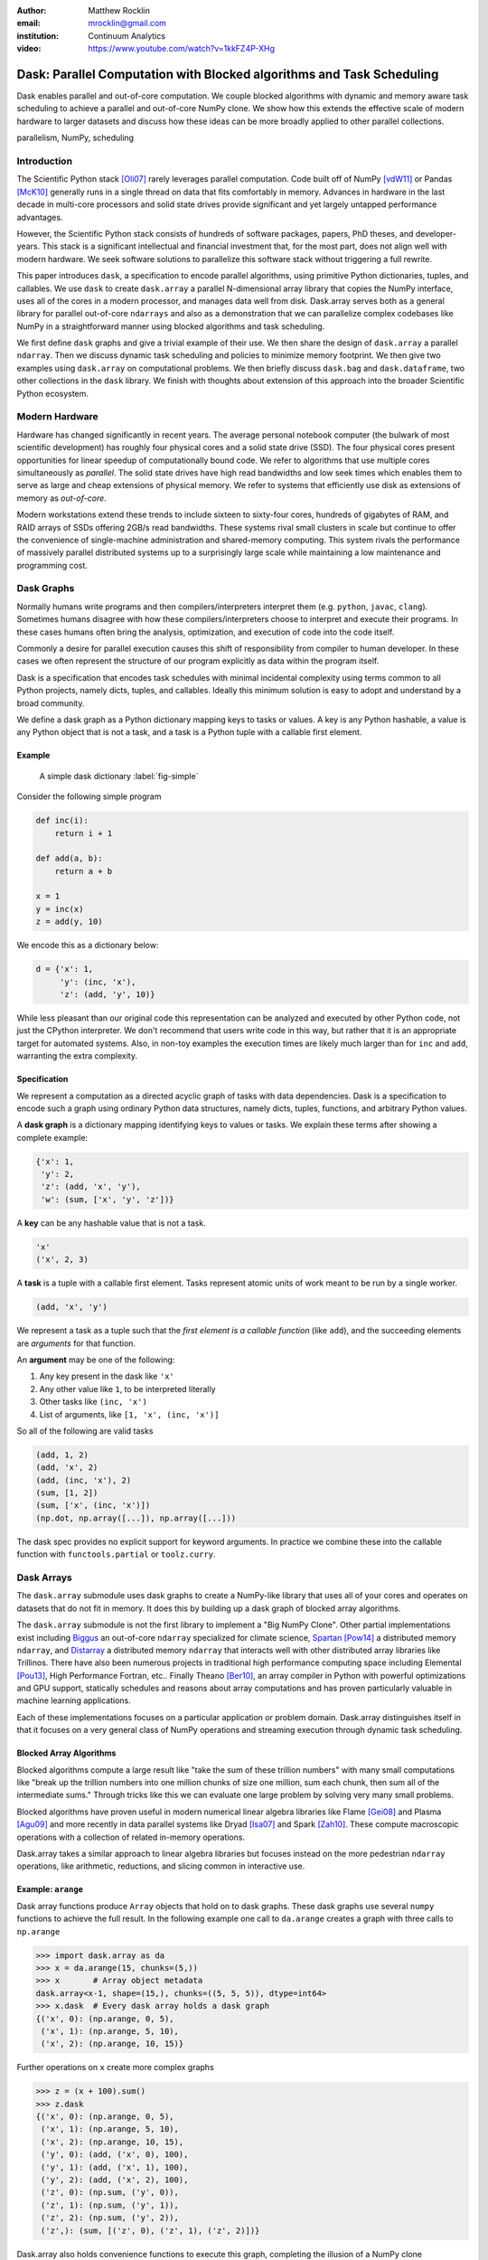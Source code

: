 :author: Matthew Rocklin
:email: mrocklin@gmail.com
:institution: Continuum Analytics

:video: https://www.youtube.com/watch?v=1kkFZ4P-XHg

----------------------------------------------------------------------
Dask: Parallel Computation with Blocked algorithms and Task Scheduling
----------------------------------------------------------------------

.. class:: abstract

    Dask enables parallel and out-of-core computation.  We couple blocked
    algorithms with dynamic and memory aware task scheduling to achieve a
    parallel and out-of-core NumPy clone.  We show how this extends the
    effective scale of modern hardware to larger datasets and discuss how these
    ideas can be more broadly applied to other parallel collections.

.. class:: keywords

   parallelism, NumPy, scheduling

Introduction
------------

The Scientific Python stack [Oli07]_ rarely leverages parallel computation.
Code built off of NumPy [vdW11]_ or Pandas [McK10]_ generally runs in a single
thread on data that fits comfortably in memory.  Advances in hardware in the
last decade in multi-core processors and solid state drives provide significant
and yet largely untapped performance advantages.

However, the Scientific Python stack consists of hundreds of software packages,
papers, PhD theses, and developer-years.  This stack is a significant
intellectual and financial investment that, for the most part, does not align
well with modern hardware.  We seek software solutions to parallelize this
software stack without triggering a full rewrite.

This paper introduces ``dask``, a specification to encode parallel algorithms,
using primitive Python dictionaries, tuples, and callables.  We use ``dask`` to
create ``dask.array`` a parallel N-dimensional array library that copies the
NumPy interface, uses all of the cores in a modern processor, and manages data
well from disk.  Dask.array serves both as a general library for parallel
out-of-core ``ndarrays`` and also as a demonstration that we can parallelize
complex codebases like NumPy in a straightforward manner using blocked
algorithms and task scheduling.

We first define ``dask`` graphs and give a trivial example of their use.  We
then share the design of ``dask.array`` a parallel ``ndarray``.  Then we
discuss dynamic task scheduling and policies to minimize memory footprint.  We
then give two examples using ``dask.array`` on computational problems.  We then
briefly discuss ``dask.bag`` and ``dask.dataframe``, two other collections in
the ``dask`` library.  We finish with thoughts about extension of this approach
into the broader Scientific Python ecosystem.

Modern Hardware
---------------

Hardware has changed significantly in recent years.  The average personal
notebook computer (the bulwark of most scientific development) has roughly four
physical cores and a solid state drive (SSD).  The four physical cores present
opportunities for linear speedup of computationally bound code.  We refer to
algorithms that use multiple cores simultaneously as *parallel*.  The solid
state drives have high read bandwidths and low seek times which enables them to
serve as large and cheap extensions of physical memory.  We refer to systems
that efficiently use disk as extensions of memory as *out-of-core*.

Modern workstations extend these trends to include sixteen to sixty-four cores,
hundreds of gigabytes of RAM, and RAID arrays of SSDs offering 2GB/s read
bandwidths.  These systems rival small clusters in scale but continue to offer
the convenience of single-machine administration and shared-memory computing.
This system rivals the performance of massively parallel distributed systems up
to a surprisingly large scale while maintaining a low maintenance and
programming cost.

Dask Graphs
-----------

Normally humans write programs and then compilers/interpreters interpret them
(e.g.  ``python``, ``javac``, ``clang``).  Sometimes humans disagree with how
these compilers/interpreters choose to interpret and execute their programs.
In these cases humans often bring the analysis, optimization, and execution of
code into the code itself.

Commonly a desire for parallel execution causes this shift of responsibility
from compiler to human developer.  In these cases we often represent the
structure of our program explicitly as data within the program itself.

Dask is a specification that encodes task schedules with minimal incidental
complexity using terms common to all Python projects, namely dicts, tuples,
and callables.  Ideally this minimum solution is easy to adopt and understand
by a broad community.

We define a dask graph as a Python dictionary mapping keys to tasks or values.
A key is any Python hashable, a value is any Python object that is not a task,
and a task is a Python tuple with a callable first element.

Example
~~~~~~~

.. figure:: dask-simple.png
   :scale: 40%

   A simple dask dictionary
   :label:`fig-simple`

Consider the following simple program

.. code-block:: python

   def inc(i):
       return i + 1

   def add(a, b):
       return a + b

   x = 1
   y = inc(x)
   z = add(y, 10)

We encode this as a dictionary below:

.. code-block:: python

   d = {'x': 1,
        'y': (inc, 'x'),
        'z': (add, 'y', 10)}

While less pleasant than our original code this representation can be analyzed
and executed by other Python code, not just the CPython interpreter.  We don't
recommend that users write code in this way, but rather that it is an
appropriate target for automated systems.  Also, in non-toy examples the
execution times are likely much larger than for ``inc`` and ``add``, warranting
the extra complexity.

Specification
~~~~~~~~~~~~~

We represent a computation as a directed acyclic graph of tasks with data
dependencies.  Dask is a specification to encode such a graph using ordinary
Python data structures, namely dicts, tuples, functions, and arbitrary Python
values.

A **dask graph** is a dictionary mapping identifying keys to values or tasks.
We explain these terms after showing a complete example:

.. code-block:: python

   {'x': 1,
    'y': 2,
    'z': (add, 'x', 'y'),
    'w': (sum, ['x', 'y', 'z'])}

A **key** can be any hashable value that is not a task.

.. code-block:: python

   'x'
   ('x', 2, 3)

A **task** is a tuple with a callable first element.  Tasks represent atomic
units of work meant to be run by a single worker.

.. code-block:: python

   (add, 'x', 'y')

We represent a task as a tuple such that the *first element is a callable
function* (like ``add``), and the succeeding elements are *arguments* for that
function.

An **argument** may be one of the following:

1.  Any key present in the dask like ``'x'``
2.  Any other value like ``1``, to be interpreted literally
3.  Other tasks like ``(inc, 'x')``
4.  List of arguments, like ``[1, 'x', (inc, 'x')]``

So all of the following are valid tasks

.. code-block:: python

   (add, 1, 2)
   (add, 'x', 2)
   (add, (inc, 'x'), 2)
   (sum, [1, 2])
   (sum, ['x', (inc, 'x')])
   (np.dot, np.array([...]), np.array([...]))

The dask spec provides no explicit support for keyword arguments.  In
practice we combine these into the callable function with
``functools.partial`` or ``toolz.curry``.


Dask Arrays
-----------

The ``dask.array`` submodule uses dask graphs to create a NumPy-like library
that uses all of your cores and operates on datasets that do not fit in memory.
It does this by building up a dask graph of blocked array algorithms.

The ``dask.array`` submodule is not the first library to implement a
"Big NumPy Clone".  Other partial implementations exist including Biggus_ an
out-of-core ``ndarray`` specialized for climate science, Spartan_ [Pow14]_  a
distributed memory ``ndarray``, and Distarray_ a distributed memory
``ndarray`` that interacts well with other distributed array libraries like
Trillinos.  There have also been numerous projects in traditional high
performance computing space including Elemental [Pou13]_, High Performance
Fortran, etc..  Finally Theano [Ber10]_, an array compiler in Python with
powerful optimizations and GPU support, statically schedules and reasons about
array computations and has proven particularly valuable in machine learning
applications.

Each of these implementations focuses on a particular application or problem
domain.  Dask.array distinguishes itself in that it focuses on a very general
class of NumPy operations and streaming execution through dynamic task
scheduling.


Blocked Array Algorithms
~~~~~~~~~~~~~~~~~~~~~~~~

Blocked algorithms compute a large result like "take the sum of these trillion
numbers" with many small computations like "break up the trillion numbers into
one million chunks of size one million, sum each chunk, then sum all of the
intermediate sums."  Through tricks like this we can evaluate one large problem
by solving very many small problems.

Blocked algorithms have proven useful in modern numerical linear algebra
libraries like Flame [Gei08]_ and Plasma [Agu09]_ and more recently in data parallel systems like
Dryad [Isa07]_ and Spark [Zah10]_.  These compute macroscopic operations with a
collection of related in-memory operations.

Dask.array takes a similar approach to linear algebra libraries but focuses
instead on the more pedestrian ``ndarray`` operations, like arithmetic,
reductions, and slicing common in interactive use.


Example: ``arange``
~~~~~~~~~~~~~~~~~~~

Dask array functions produce ``Array`` objects that hold on to dask graphs.
These dask graphs use several ``numpy`` functions to achieve the full result.
In the following example one call to ``da.arange`` creates a graph with three
calls to ``np.arange``

.. code-block:: python

   >>> import dask.array as da
   >>> x = da.arange(15, chunks=(5,))
   >>> x       # Array object metadata
   dask.array<x-1, shape=(15,), chunks=((5, 5, 5)), dtype=int64>
   >>> x.dask  # Every dask array holds a dask graph
   {('x', 0): (np.arange, 0, 5),
    ('x', 1): (np.arange, 5, 10),
    ('x', 2): (np.arange, 10, 15)}

Further operations on ``x`` create more complex graphs

.. code-block:: python

   >>> z = (x + 100).sum()
   >>> z.dask
   {('x', 0): (np.arange, 0, 5),
    ('x', 1): (np.arange, 5, 10),
    ('x', 2): (np.arange, 10, 15),
    ('y', 0): (add, ('x', 0), 100),
    ('y', 1): (add, ('x', 1), 100),
    ('y', 2): (add, ('x', 2), 100),
    ('z', 0): (np.sum, ('y', 0)),
    ('z', 1): (np.sum, ('y', 1)),
    ('z', 2): (np.sum, ('y', 2)),
    ('z',): (sum, [('z', 0), ('z', 1), ('z', 2)])}

Dask.array also holds convenience functions to execute this graph, completing
the illusion of a NumPy clone

.. code-block:: python

   >>> z.compute()
   1605


Array metadata
~~~~~~~~~~~~~~

In the example above ``x`` and ``z`` are both ``dask.array.Array`` objects.
These objects contain the following data

1.  A dask graph, ``.dask``
2.  Information about shape and chunk shape, called ``.chunks``
3.  A name identifying which keys in the graph correspond to the result,
    ``.name``
4.  A dtype

The second item here, ``chunks``, deserves further explanation.  A normal NumPy
array knows its ``shape``, a dask array must know its shape and the shape of
all of the internal NumPy blocks that make up the larger array.  These shapes
can be concisely described by a tuple of tuples of integers, where each
internal tuple corresponds to the lengths along a single dimension.

.. figure:: array.png
   :scale: 40%

   A dask array

In the example above we have a 20 by 24 array cut into uniform blocks of size 5
by 8.  The ``chunks`` attribute describing this array is the following:

.. code-block:: python

   chunks = ((5, 5, 5, 5), (8, 8, 8))

Where the four fives correspond to the heights of the blocks along the first
dimension and the three eights correspond to the widths of the blocks along the
second dimension.  This particular example has uniform sizes along each
dimension but this need not be the case.  Consider the chunks of the following example
operations

.. code-block:: python

   >>> x[::2].chunks
   ((3, 2, 3, 2), (8, 8, 8))

   >>> x[::2].T.chunks
   ((8, 8, 8), (3, 2, 3, 2))

Every ``dask.array`` operation, like ``add``, slicing, or ``transpose`` must
take the graph and all metadata, add new tasks into the graph and determine new
values for each piece of metadata.


Capabilities and Limitations
~~~~~~~~~~~~~~~~~~~~~~~~~~~~

Adding subgraphs and managing metadata for most of NumPy is difficult but
straightforward.  At present ``dask.array`` is around 5000 lines of code
(including about half comments and docstrings).  It encompasses most commonly
used operations including the following:

*  Arithmetic and scalar mathematics, ``+, *, exp, log, ...``
*  Reductions along axes, ``sum(), mean(), std(), sum(axis=0), ...``
*  Tensor contractions / dot products / matrix multiply, ``tensordot``
*  Axis reordering / transpose, ``transpose``
*  Slicing, ``x[:100, 500:100:-2]``
*  Fancy indexing along single axes with lists or NumPy arrays, ``x[:, [10, 1, 5]]``
*  A variety of utility functions, ``bincount, where, ...``

However ``dask.array`` is unable to handle any operation whose shape can not
be determined ahead of time.  Consider for example the following common
NumPy operation

.. code-block:: python

   x[x > 0]  # can not determine shape of output

The shape of this array depends on the number of positive elements in ``x``.
This shape is not known given only metadata; it requires knowledge of the
values underlying ``x``, which are not available at graph creation time.  Note
however that this case is fairly rare; for example it is possible to determine
the shape of the output in all other cases of slicing and indexing, e.g.

.. code:: python

   x[10::3, [1, 2, 5]]  # can determine shape of output


Dynamic Task Scheduling
-----------------------

We now discuss how ``dask`` executes task graphs.  How we execute
these graphs strongly impacts performance.  Fortunately we can tackle this
problem with a variety of approaches without touching the graph creation
problem discussed above.  Graph creation and graph execution are separable
problems.  The dask library contains schedulers for single-threaded,
multi-threaded, multi-process, and distributed execution.

Current dask schedulers all operate *dynamically*, meaning that execution order
is determined during execution rather than ahead of time through static
analysis.  This is good when runtimes are not known ahead of time or when the
execution environment contains uncertainty.  However dynamic scheduling does
preclude certain clever optimizations.

Dynamic task scheduling has a rich literature and numerous projects, both
within the Python ecosystem with projects like Spotify's Luigi_ for bulk data
processing and projects without the ecosystem like DAGuE [Bos12]_ for more high
performance task scheduling.  Additionally, data parallel systems like Dryad or
Spark contain their own custom dynamic task schedulers.

None of these solutions, nor much of the literature in dynamic task scheduling,
suited the needs of blocked algorithms for shared memory computation.  We
needed a lightweight, easily installable Python solution that had latencies in
the millisecond range and was mindful of memory use.  Traditional task
scheduling literature usually focuses on policies to expose parallelism or chip
away at the critical path.  We find that for bulk data analytics these are not
very relevant as parallelism is abundant and critical paths are comparatively
short relative to the depth of the graph.

The logic behind dask's schedulers reduces to the following situation:  A worker
reports that it has completed a task and that it is ready for another.  We
update runtime state to record the finished task, mark which new tasks can be
run, which data can be released, etc..  We then choose a task to give to this
worker from among the set of ready-to-run tasks.  This small choice governs the
macro-scale performance of the scheduler.

Instead of these metrics found in the literature we find that for
out-of-core computation we need to choose tasks that allow us to release
intermediate results and keep a small memory footprint.  This lets us avoid
spilling intermediate values to disk which hampers performance significantly.
After several other policies we find that the policy of *last in, first out* is
surprisingly effective.  That is we select tasks whose data dependencies were
most recently made available.  This causes a behavior where long chains of
related tasks trigger each other, forcing the scheduler to finish related tasks
before starting new ones.  We implement this with a simple stack, which can
operate in constant time.

We endeavor to keep scheduling overhead low at around 1ms per task.  Updating
executing state and deciding which task to run must be made very quickly.  To
do this we maintain a great deal of state about the currently executing
computation.  The set of ready-to-run tasks is commonly quite large, in the
tens or hundreds of thousands in common workloads and so in practice we must
maintain enough state so that we can choose the right task in constant time (or
at least far sub-linear time).

Finally, power users can disregard the dask schedulers and create their own.
Dask graphs are completely separate from the choice of scheduler and users may
select the right scheduler for their class of problem or, if no ideal scheduler
exists, build one anew.  The default single-machine scheduler is about three
hundred significant lines of code and has been adapted to single-threaded,
multi-threaded, multi-processing, and distributed computing variants.


Example: Matrix Multiply
~~~~~~~~~~~~~~~~~~~~~~~~

We benchmark dask's blocked matrix multiply on an out-of-core dataset.  This
demonstrates the following:

1.  How to interact with on-disk data
2.  The blocked algorithms in dask.array achieve similar performance to modern
    BLAS implementations on compute-bound tasks

We set up a trivial input dataset

.. code-block:: python

   import h5py
   f = h5py.File('myfile.hdf5')
   A = f.create_dataset(name='/A',
            shape=(200000, 4000), dtype='f8',
            chunks=(250, 250), fillvalue=1.0)
   B = f.create_dataset(name='/B',
            shape=(4000, 4000), dtype='f8',
            chunks=(250, 250), fillvalue=1.0)
   out = f.create_dataset(name='/out',
            shape=(4000, 4000), dtype='f8',
            chunks=(250, 250))

The Dask convenience method, ``da.from_array``, creates a graph that can pull
data from any object that implements NumPy slicing syntax.  The ``da.store``
function can then store a large result in any object that implements NumPy
setitem syntax.

.. code-block:: python

   import dask.array as da
   a = da.from_array(A, chunks=(1000, 1000))
   b = da.from_array(B, chunks=(1000, 1000))

   c = a.dot(b)  # another dask Array, not yet computed
   c.store(out)  # Store result into output space

**Results**: We do this same operation in different settings.

We use either use NumPy or ``dask.array``:

1.  Use NumPy on a big-memory machine
2.  Use dask.array in a small amount of memory, pulling data from disk, using
    four threads

We compare different BLAS implementations:

1.  ATLAS BLAS, single threaded, unblocked
2.  OpenBLAS, single threaded
3.  OpenBLAS, multi-threaded

For each configuration we compute the number of floating point operations per
second.

.. table:: Matrix Multiply GigaFLOPS for NumPy/Dask.array and for ATLAS
   and OpenBLAS with one and four threads

   +-----------------------+--------+--------------+
   | Performance (GFLOPS)  | NumPy  |  Dask.array  |
   +=======================+========+==============+
   | ATLAS BLAS            | 6      |  18          |
   +-----------------------+--------+--------------+
   | OpenBLAS (one)        | 11     |  23          |
   +-----------------------+--------+--------------+
   | OpenBLAS (four)       | 22     |  11          |
   +-----------------------+--------+--------------+

We note the following

1.  Compute-bound tasks are computationally bound by memory; we don't
    experience a slowdown
2.  Dask.array can effectively parallelize and block ATLAS BLAS for matrix
    multiplies
3.  Dask.array doesn't significantly improve when using an optimized BLAS,
    presumably this is because we've already reaped most of the benefits of
    blocking and multi-core
4.  One should not mix multiple forms of multi-threading.  Four dask.array
    threads each spawning multi-threaded OpenBLAS DGEMM calls results in worse
    performance.


Example: Meteorology
~~~~~~~~~~~~~~~~~~~~

Performance is secondary to capability.  In this example we use ``dask.array``
to manipulate climate datasets that are larger than memory.  This example shows
the following:

1.  Use ``concatenate`` and ``stack`` to manage large piles of HDF5 files (a
    common case)
2.  Use reductions and slicing to manipulate stacks of arrays
3.  Interact with other libraries in the ecosystem using the ``__array__``
    protocol.

We start with a typical setup, a large pile of NetCDF files.::

   $ ls
   2014-01-01.nc3  2014-03-18.nc3  2014-06-02.nc3
   2014-01-02.nc3  2014-03-19.nc3  2014-06-03.nc3
   2014-01-03.nc3  2014-03-20.nc3  2014-06-04.nc3
   2014-01-04.nc3  2014-03-21.nc3  2014-06-05.nc3
   ...             ...             ...

Each of these files contains the temperature at two meters above ground over
the earth at quarter degree resolution, every six hours.

.. code-block:: python

   >>> from netCDF4 import netCDF4
   >>> t = Dataset('2014-01-01.nc3').variables['t2m']
   >>> t.shape
   (4, 721, 1440)

We can collect many of these files together using ``da.concatenate``, resulting
in a single large array.

.. code-block:: python

   >>> from glob import glob
   >>> filenames = sorted(glob('2014-*.nc3'))
   >>> temps = [Dataset(fn).variables['t2m']
   ...          for fn in filenames]

   >>> import dask.array as da
   >>> arrays = [da.from_array(t, blockshape=(4,200,200))
   ...           for t in temps]
   >>> x = da.concatenate(arrays, axis=0)

   >>> x.shape
   (1464, 721, 1440)

We can now play with this array as though it were a NumPy array.  Because
dask.arrays implement the ``__array__`` protocol we can dump them directly into
functions of other libraries.  These libraries will trigger computation when
they call ``np.array(...)`` on their input.

.. code-block:: python

   >>> from matplotlib import imshow
   >>> imshow(x[::4].mean(axis=0) - x[2::4].mean(axis=0)
   ...        , cmap='RdBu_r')

.. figure:: day-vs-night.png

   We use typical NumPy slicing and reductions on a large volume of data to
   show the average temperature difference between noon and midnight for year
   2014

This computation took about a minute on an old notebook computer.  It was bound
by disk access.  Meteorological cases tend to be I/O bound rather than compute
bound, taking more advantage of ``dask``'s memory-aware schedulers rather than
parallel computation.  In other cases, such as parallel image processing, this
trend is reversed.


Other Collections
-----------------

The dask library contains parallel collections other than ``dask.array``.  We
briefly describe ``dask.bag`` and ``dask.dataframe``

* ``dask.array`` = ``numpy`` + ``threading``
* ``dask.bag`` = ``toolz`` + ``multiprocessing``
* ``dask.dataframe`` = ``pandas`` + ``threading``

Bag
~~~

A *bag* is an unordered collection with repeats.  It is like a Python list but
does not guarantee the order of elements.  Because we typically compute on
Python objects in ``dask.bag`` we are bound by the Global Interpreter Lock and
so switch from using a multi-threaded scheduler to a multi-processing one.

The ``dask.bag`` API contains functions like ``map`` and ``filter`` and
generally follows the PyToolz_ API.  We find that it is particularly useful
on the front lines of data analysis, particularly in parsing and cleaning up
initial data dumps like JSON or log files because it combines the streaming
properties and solid performance of projects like ``cytoolz`` with the
parallelism of multiple processes.

.. code-block:: python

   >>> import dask.bag as db
   >>> import json
   >>> b = db.from_filenames('2014-*.json.gz')
   ...       .map(json.loads)

   >>> alices = b.filter(lambda d: d['name'] == 'Alice')
   >>> alices.take(3)
   ({'name': 'Alice', 'city': 'LA',  'balance': 100},
    {'name': 'Alice', 'city': 'LA',  'balance': 200},
    {'name': 'Alice', 'city': 'NYC', 'balance': 300},

   >>> dict(alices.pluck('city').frequencies())
   {'LA': 10000, 'NYC': 20000, ...}


DataFrame
~~~~~~~~~

The ``dask.dataframe`` module implements a large dataframe out of
many Pandas DataFrames.  The interface should be familiar to users of Pandas.

.. code-block:: python

   >>> import dask.dataframe as dd
   >>> df = dd.read_csv('nyc-taxi-*.csv.gz')

   >>> g = df.groupby('medallion')
   >>> g.trip_time_in_secs.mean().head(5)
   medallion
   0531373C01FD1416769E34F5525B54C8     795.875026
   867D18559D9D2941173AD7A0F3B33E77     924.187954
   BD34A40EDD5DC5368B0501F704E952E7     717.966875
   5A47679B2C90EA16E47F772B9823CE51     763.005149
   89CE71B8514E7674F1C662296809DDF6     869.274052
   Name: trip_time_in_secs, dtype: float64

Currently ``dask.dataframe`` uses the threaded scheduler but does not achieve
the same parallel performance as ``dask.array`` due to the GIL.  We are
enthusiastic about ongoing work in Pandas itself to release the GIL.

The dask dataframe can compute efficiently on *partitioned* datasets where the
different blocks are well separated along an index.  For example in time series
data we may know that all of January is in one block while all of February is
in another.  Join, groupby, and range queries along this index are
significantly faster when working on partitioned datasets.

Dask.dataframe benefits users by providing trivial access to larger-than-memory
datasets and, where Pandas does release the GIL, parallel computation.


Dask for General Computing
--------------------------

The higher level collections ``dask.array/bag/dataframe`` demonstrate the
flexibility of the dask graph specification to encode sophisticated parallel
algorithms and the capability of the dask schedulers to execute those graphs
intelligently on a multi-core machine.  Opportunities for parallel execution
extend beyond beyond ``ndarrays`` and dataframes.

In the beginning of this document we gave the following toy example to help
define dask graphs.

.. code-block:: python

   d = {'x': 1,
        'y': (inc, 'x'),
        'z': (add, 'y', 10)}

While this example of dask graphs is trivial it represents a broader class of
free-form computations that don't fit neatly into a single
high-level abstraction like arrays or dataframes but are instead just a bunch
of related Python functions with data dependencies.  In this context Dask offers
a lightweight spec and range of schedulers as well as excellent error reporting
and diagnostic facilities.  In private projects we have seen great utility and
performance from using the dask threaded scheduler to refactor and execute
existing processing pipelines on large multi-core computers.


Low Barrier to Entry
--------------------

The simplicity of dask graphs (no classes or frameworks) presents a very low
barrier to entry.  Users only need to understand basic concepts common to
Python (or indeed most modern languages) like dictionaries, tuples, and
functions as variables.  As an example consider the work in [Tep15]_ in which
the authors implement out-of-core parallel non-negative matrix factorizations
on top of dask.array without significant input from dask core developers.  This
demonstrates that algorithmic domain experts can implement complex algorithms
with dask and achieve good results with a minimum of framework investment.

To demonstrate complexity we present the graph of an out-of-core singular value
decomposition contributed by those authors to the ``dask.array.linalg``
library.

.. code-block:: python

   >>> import dask.array as da
   >>> x = da.ones((5000, 1000), chunks=(1000, 1000))
   >>> u, s, v = da.svd(x)

.. figure:: dask-svd.png
   :scale: 14%

   Out-of-core parallel SVD

This algorithm is complex enough without having to worry about software
frameworks.  Mathematical experts were able to implement this without having to
simultaneously develop expertise in a complex parallel programming framework.


Final Thoughts
--------------

**Extend the Scale of Convenient Data:**  The dask collections (``array``,
``bag``, ``dataframe``) provide reasonable access to parallelism and
out-of-core execution.  These significantly extend the scale of data that is
convenient to manipulate.

**Low Barrier to Entry:** More importantly these collections demonstrate the
feasibility of dask graphs to describe parallel algorithms and of the dask
schedulers to execute those algorithms efficiently in a small space.  The lack
of a more baroque framework drastically reduces the barrier to entry and the
ability of developers to use dask within their own libraries.

Administratriva and Links
-------------------------

Dask is available on github, PyPI, and is now included in the Anaconda
distribution.  It is BSD licensed, runs on Python 2.6 to 3.4 and is tested
against Linux, OSX, and Windows.

This document was compiled from numerous blogposts that chronicle dask's
development and go more deeply into the computational concerns encountered
during dask's construction.

Dask is used on a daily basis, both as a dependency in other projects in the
SciPy ecosystem (xray, scikit-image, ...) and also in production in private
business.

*   http://dask.pydata.org/en/latest
*   http://github.com/ContinuumIO/dask
*   http://matthewrocklin.com/blog
*   http://pypi.python.org/pypi/dask/


Acknowledgements
----------------

Dask has had several contributors, both in terms of code and in terms of active
use and reporting.  Some notable contributions follow (roughly ordered by
chronological involvement):

*   Stephan Hoyer - Patiently used and bug-fixed ``dask.array``
*   Erik Welch - Implemented many of the graph optimizations
*   Mariano Tepper - Implemented the ``dask.array.linalg`` module
*   Wesley Emeneker - Worked on some of slicing
*   Peter Steinberg - Worked on some of rechunking
*   Jim Crist - Implemented rewrite rule optimizations
*   Blake Griffith - Integrated ``dask.array`` with ``scikit-image`` and has
    done a variety of bug-fixing, particularly around ``dask.distributed``
*   Min Regan-Kelley - Provided guidance around ``ZeroMQ`` during the
    construction of ``dask.distributed``
*   Phillip Cloud - Improved ``dask.dataframe``

References
----------
.. [Oli07] Travis E. Oliphant. Python for Scientific Computing, Computing in
           Science & Engineering, 9, 10-20 (2007), DOI:10.1109/MCSE.2007.58
.. [vdW11] Stéfan van der Walt, S. Chris Colbert and Gaël Varoquaux. The NumPy
           Array: A Structure for Efficient Numerical Computation, Computing in
           Science & Engineering, 13, 22-30 (2011)
.. [McK10] Wes McKinney. Data Structures for Statistical Computing in Python,
           Proceedings of the 9th Python in Science Conference, 51-56 (2010)
.. [Isa07] Isard, Michael, et al. "Dryad: distributed data-parallel programs
           from sequential building blocks."
           ACM SIGOPS Operating Systems Review. Vol. 41. No. 3. ACM, 2007.
.. [Zah10] Zaharia, Matei, et al. "Spark: cluster computing with working sets."
           Proceedings of the 2nd USENIX conference on Hot topics in cloud computing.
           Vol.  10. 2010. APA
.. [But09] Buttari, Alfredo, et al. "A class of parallel tiled linear algebra
           algorithms for multicore architectures."
           Parallel Computing 35.1 (2009): 38-53. APA
.. [Bos12] Bosilca, George, et al. "DAGuE: A generic distributed DAG engine for
           high performance computing."
           Parallel Computing 38.1 (2012): 37-51. APA
.. [Van08] Van De Geijn, Robert A., and Enrique S. Quintana-Ortí. "The science
           of programming matrix computations." (2008). APA
.. [Pou13] Poulson, Jack, et al. "Elemental: A new framework for distributed
           memory dense matrix computations."
           ACM Transactions on Mathematical  Software (TOMS) 39.2 (2013): 13. APA
.. [Tep15] Mariano Tepper and Guillermo Sapiro, "Compressed Nonnegative
           Matrix Factorization is Fast and Accurate", 2015.
.. [Agu09] Agullo, Emmanuel, et al. "Numerical linear algebra on emerging
           architectures: The PLASMA and MAGMA projects." Journal of Physics:
           Conference Series. Vol. 180. No. 1. IOP Publishing, 2009.  APA
.. [Gei08] Van De Geijn, Robert A., and Enrique S. Quintana-Ortí. "The science
           of programming matrix computations." (2008). APA
.. [Ber10] Bergstra, James, et al. "Theano: A CPU and GPU math compiler in
           Python." Proc. 9th Python in Science Conf. 2010.  APA
.. [Pow14] Power, Russell. Abstractions for In-memory Distributed Computation.
           Diss. New York University, 2014.  APA


.. _Biggus: http://biggus.readthedocs.org/en/latest/
.. _Spartan: https://github.com/spartan-array/spartan
.. _DistArray: http://docs.enthought.com/distarray/
.. _Luigi: https://github.com/spotify/luigi
.. _PyToolz: https://toolz.readthedocs.org/en/latest/
